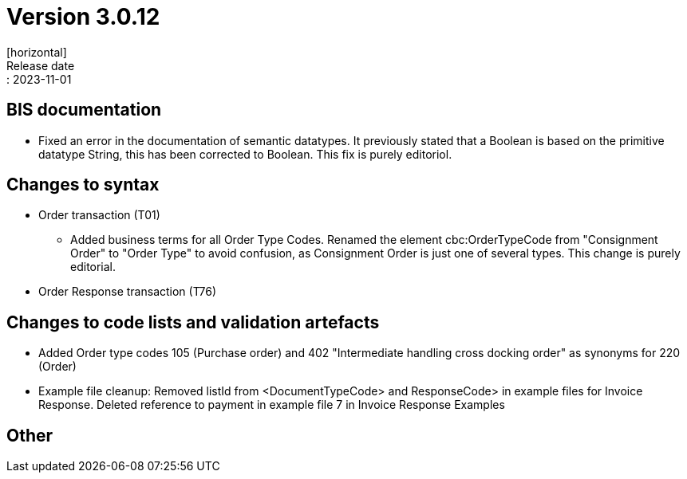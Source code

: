 = Version 3.0.12
[horizontal]
Release date:: 2023-11-01

== BIS documentation

* Fixed an error in the documentation of semantic datatypes. It previously stated that a Boolean is based on the primitive datatype String, this has been corrected to Boolean. This fix is purely editoriol.

== Changes to syntax
* Order transaction (T01)

** Added business terms for all Order Type Codes. Renamed the element cbc:OrderTypeCode from "Consignment Order" to "Order Type" to avoid confusion, as Consignment Order is just one of several types. This change is purely editorial.

* Order Response transaction (T76)


== Changes to code lists and validation artefacts

* Added Order type codes 105 (Purchase order) and 402 "Intermediate handling cross docking order" as synonyms for 220 (Order)

* Example file cleanup: Removed listId from <DocumentTypeCode> and ResponseCode> in example files for Invoice Response. Deleted reference to payment in example file 7 in Invoice Response Examples

== Other
